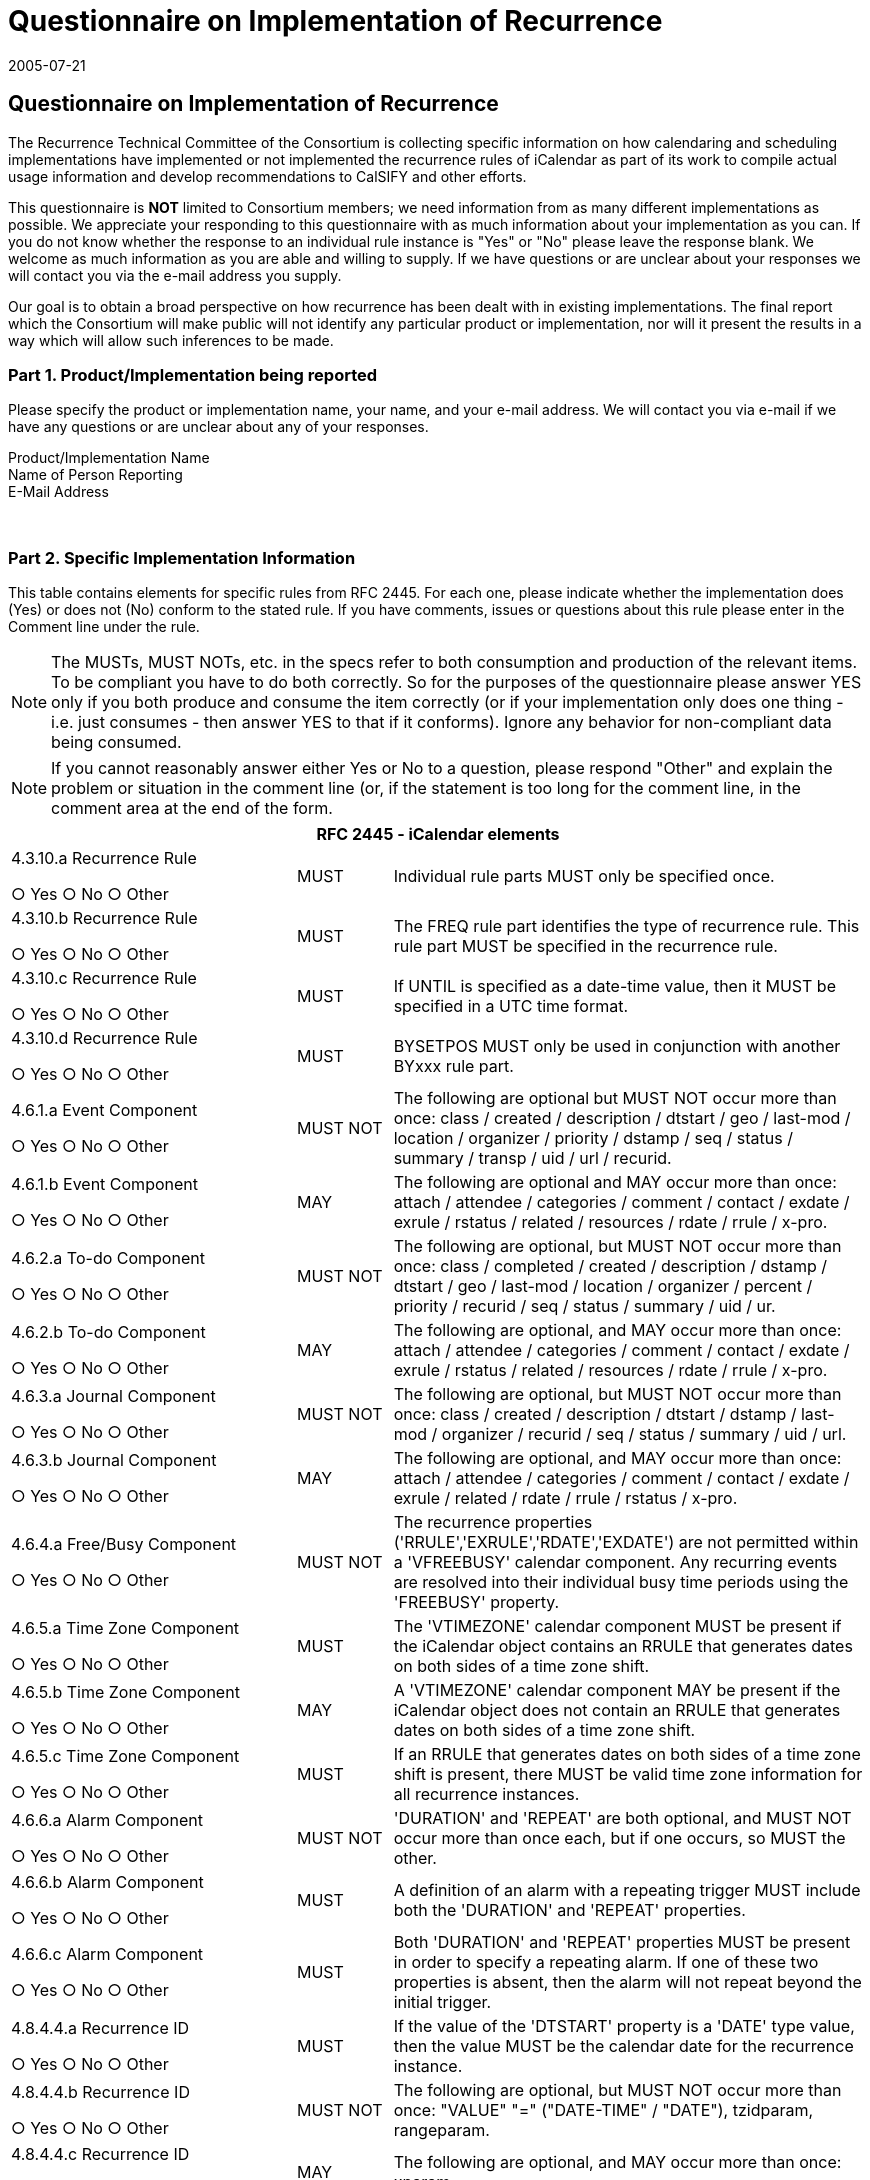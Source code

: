 = Questionnaire on Implementation of Recurrence
:docnumber: 0505
:copyright-year: 2005
:copyright-holder: The Calendaring and Scheduling Consortium
:language: en
:doctype: administrative
:edition: 1
:status: published
:revdate: 2005-07-21
:published-date: 2005-07-21
:technical-committee: RECURR
:mn-document-class: cc
:mn-output-extensions: xml,html,pdf,rxl
:local-cache-only:
:data-uri-image:

== Questionnaire on Implementation of Recurrence

////
EDITOR: Document attributes are not available for this document.
////

The Recurrence Technical Committee of the Consortium is collecting specific
information on how calendaring and scheduling
implementations have implemented or not implemented the recurrence rules of iCalendar
as part of its work to compile actual usage
information and develop recommendations to CalSIFY and other efforts.

This questionnaire is *NOT* limited to Consortium members; we need information from
as many different implementations as possible.
We appreciate your responding to this questionnaire with as much information about
your implementation as you can. If you do not
know whether the response to an individual rule instance is "Yes" or "No" please
leave the response blank. We welcome as much
information as you are able and willing to supply. If we have questions or are
unclear about your responses we will contact you via the
e-mail address you supply.

Our goal is to obtain a broad perspective on how recurrence has been dealt with in
existing implementations. The final report which the
Consortium will make public will not identify any particular product or
implementation, nor will it present the results in a way which
will allow such inferences to be made.

=== Part 1. Product/Implementation being reported

Please specify the product or implementation name, your name, and your e-mail
address. We will contact you via e-mail if we have any questions or are
unclear about any of your responses.

Product/Implementation Name::
Name of Person Reporting::
E-Mail Address:: &nbsp;

=== Part 2. Specific Implementation Information

This table contains elements for specific rules from RFC 2445. For each one, please
indicate whether the implementation does (Yes) or does not (No)
conform to the stated rule. If you have comments, issues or questions about this rule
please enter in the Comment line under the rule.

NOTE: The MUSTs, MUST NOTs, etc. in the specs refer to both consumption and
production of the relevant items. To be compliant you have to do both
correctly. So for the purposes of the questionnaire please answer YES only if you
both produce and consume the item correctly (or if your
implementation only does one thing - i.e. just consumes - then answer YES to that if
it conforms). Ignore any behavior for non-compliant data being
consumed.

NOTE: If you cannot reasonably answer either Yes or No to a question, please respond
"Other" and explain the problem or situation in the comment line
(or, if the statement is too long for the comment line, in the comment area at the
end of the form.

[%unnumbered,cols="3a,1a,5a"]
|===
3+h| RFC 2445 - iCalendar elements

| 4.3.10.a Recurrence Rule

&#9675; Yes &#9675; No &#9675; Other
| MUST
| Individual rule parts MUST only be specified once.

| 4.3.10.b Recurrence Rule

&#9675; Yes &#9675; No &#9675; Other
| MUST
| The FREQ rule part identifies the type of recurrence rule. This rule part MUST be specified in the recurrence rule.

| 4.3.10.c Recurrence Rule

&#9675; Yes &#9675; No &#9675; Other
| MUST
| If UNTIL is specified as a date-time value, then it MUST be specified in a UTC time format.

| 4.3.10.d Recurrence Rule

&#9675; Yes &#9675; No &#9675; Other
| MUST
| BYSETPOS MUST only be used in conjunction with another BYxxx rule part.

| 4.6.1.a Event Component

&#9675; Yes &#9675; No &#9675; Other
| MUST NOT
| The following are optional but MUST NOT occur more than once: class / created / description / dtstart / geo / last-mod / location / organizer / priority / dstamp / seq / status / summary / transp / uid / url / recurid.

| 4.6.1.b Event Component

&#9675; Yes &#9675; No &#9675; Other
| MAY
| The following are optional and MAY occur more than once: attach / attendee / categories / comment / contact / exdate / exrule / rstatus / related / resources / rdate / rrule / x-pro.

| 4.6.2.a To-do Component

&#9675; Yes &#9675; No &#9675; Other
| MUST NOT
| The following are optional, but MUST NOT occur more than once: class / completed / created / description / dstamp / dtstart / geo / last-mod / location / organizer / percent / priority / recurid / seq / status / summary / uid / ur.

| 4.6.2.b To-do Component

&#9675; Yes &#9675; No &#9675; Other
| MAY
| The following are optional, and MAY occur more than once: attach / attendee / categories / comment / contact / exdate / exrule / rstatus / related / resources / rdate / rrule / x-pro.

| 4.6.3.a Journal Component

&#9675; Yes &#9675; No &#9675; Other
| MUST NOT
| The following are optional, but MUST NOT occur more than once: class / created / description / dtstart / dstamp / last-mod / organizer / recurid / seq / status / summary / uid / url.

| 4.6.3.b Journal Component

&#9675; Yes &#9675; No &#9675; Other
| MAY
| The following are optional, and MAY occur more than once: attach / attendee / categories / comment / contact / exdate / exrule / related / rdate / rrule / rstatus / x-pro.

| 4.6.4.a Free/Busy Component

&#9675; Yes &#9675; No &#9675; Other
| MUST NOT
| The recurrence properties ('RRULE','EXRULE','RDATE','EXDATE') are not permitted within a 'VFREEBUSY' calendar component. Any recurring events are resolved into their individual busy time periods using the 'FREEBUSY' property.

| 4.6.5.a Time Zone Component

&#9675; Yes &#9675; No &#9675; Other
| MUST
| The 'VTIMEZONE' calendar component MUST be present if the iCalendar object contains an RRULE that generates dates on both sides of a time zone shift.

| 4.6.5.b Time Zone Component

&#9675; Yes &#9675; No &#9675; Other
| MAY
| A 'VTIMEZONE' calendar component MAY be present if the iCalendar object does not contain an RRULE that generates dates on both sides of a time zone shift.

| 4.6.5.c Time Zone Component

&#9675; Yes &#9675; No &#9675; Other
| MUST
| If an RRULE that generates dates on both sides of a time zone shift is present, there MUST be valid time zone information for all recurrence instances.

| 4.6.6.a Alarm Component

&#9675; Yes &#9675; No &#9675; Other
| MUST NOT
| 'DURATION' and 'REPEAT' are both optional, and MUST NOT occur more than once each, but if one occurs, so MUST the other.

| 4.6.6.b Alarm Component

&#9675; Yes &#9675; No &#9675; Other
| MUST
| A definition of an alarm with a repeating trigger MUST include both the 'DURATION' and 'REPEAT' properties.

| 4.6.6.c Alarm Component

&#9675; Yes &#9675; No &#9675; Other
| MUST
| Both 'DURATION' and 'REPEAT' properties MUST be present in order to specify a repeating alarm. If one of these two properties is absent, then the alarm will not repeat beyond the initial trigger.

| 4.8.4.4.a Recurrence ID

&#9675; Yes &#9675; No &#9675; Other
| MUST
| If the value of the 'DTSTART' property is a 'DATE' type value, then the value MUST be the calendar date for the recurrence instance.

| 4.8.4.4.b Recurrence ID

&#9675; Yes &#9675; No &#9675; Other
| MUST NOT
| The following are optional, but MUST NOT occur more than once: "VALUE" "=" ("DATE-TIME" / "DATE"), tzidparam, rangeparam.

| 4.8.4.4.c Recurrence ID

&#9675; Yes &#9675; No &#9675; Other
| MAY
| The following are optional, and MAY occur more than once: xparam.

| 4.8.5.1.a Exception Date/Times

&#9675; Yes &#9675; No &#9675; Other
| MUST
| The "EXDATE" property can be used to exclude the value specified in "DTSTART". However, in such cases the original "DTSTART" date MUST still be maintained by the calendaring and scheduling system because the original "DTSTART" value has inherent usage dependencies by other properties such as the "RECURRENCE-ID".

| 4.8.5.1.b Exception Date/Times

&#9675; Yes &#9675; No &#9675; Other
| MUST NOT
| The following are optional, but MUST NOT occur more than once: "VALUE" "=" ("DATE-TIME" / "DATE"), tzidparam.

| 4.8.5.1.c Exception Date/Times

&#9675; Yes &#9675; No &#9675; Other
| MAY
| The following is optional, and MAY occur more than once: xparam.

| 4.8.5.3.a Recurrence Date/Times

&#9675; Yes &#9675; No &#9675; Other
| MUST NOT
| The following are optional, but MUST NOT occur more than once: "VALUE" "=" ("DATE-TIME" / "DATE" / "PERIOD"), tzidparam.

| 4.8.5.3.b Recurrence Date/Times

&#9675; Yes &#9675; No &#9675; Other
| MAY
| The following is optional, and MAY occur more than once: xparam.

| 4.8.5.4.a Recurrence Rule

&#9675; Yes &#9675; No &#9675; Other
| MUST
| Any duration associated with the iCalendar object applies to all members of the generated recurrence set. Any modified duration for specific recurrences MUST be explicitly specified using the "RDATE" property.

| 4.8.7.4.a Sequence Number

&#9675; Yes &#9675; No &#9675; Other
| MUST
| When the "Organizer" makes changes to one of the following properties, the sequence number MUST be incremented: "DTSTART", "DTEND", "DUE", "RDATE", "RRULE", "EXDATE", "EXRULE", "STATUS".

3+h| RFC 2446 - iTIP elements

| 3.2.4.a VEVENT CANCEL

&#9675; Yes &#9675; No &#9675; Other
| MUST
| To cancel the complete range of a recurring event, the "UID" property value for the event MUST be specified and a "RECURRENCE-ID" MUST NOT be specified in the "CANCEL" method.

| 3.2.4.b VEVENT CANCEL

&#9675; Yes &#9675; No &#9675; Other
| MUST
| In order to cancel an individual instance of the event, the "RECURRENCE-ID" property value for the event MUST be specified in the "CANCEL" method.

| 3.2.4.c VEVENT CANCEL

&#9675; Yes &#9675; No &#9675; Other
| MUST
| Cancelling multiple VEVENT instances MUST be done with either "RECURRENCE-ID" and "RANGE" OR multiple "RECURRENCE-ID" values.

| 3.4.5.a VTODO CANCEL

&#9675; Yes &#9675; No &#9675; Other
| MUST
| To cancel the complete range of a recurring "VTODO" calendar component, the "UID" property value for the "VTODO" calendar component MUST be specified and a "RECURRENCE-ID" MUST NOT be specified in the "CANCEL" method.

| 3.4.5.b VTODO CANCEL

&#9675; Yes &#9675; No &#9675; Other
| MUST
| In order to cancel an individual instance of a recurring "VTODO" calendar component, the "RECURRENCE-ID" property value for the "VTODO" calendar component MUST be specified in the "CANCEL" method.

| 3.4.6.a VTODO REFRESH

&#9675; Yes &#9675; No &#9675; Other
| MUST
| A refresh of a recurrence instance of a "VTODO" calendar component may be requested by specifying the "RECURRENCE-ID" property corresponding to the associated "VTODO" calendar component. The "Organizer" responds with the latest description and rendition of the "VTODO" calendar component. In most cases this will be a REQUEST unless the "VTODO" has been cancelled, in which case the ORGANIZER must send a "CANCEL". This method is intended to facilitate machine processing of requests for updates to a "VTODO" calendar component.

| 3.5.3.a VJOURNAL CANCEL

&#9675; Yes &#9675; No &#9675; Other
| MUST
| To cancel the complete range of a recurring journal entry, the "UID" property value for the journal entry MUST be specified and a "RECURRENCE-ID" property MUST NOT be specified in the "CANCEL" method.

| 3.5.3.b VJOURNAL CANCEL

&#9675; Yes &#9675; No &#9675; Other
| MUST
| In order to cancel an individual instance of the journal entry, the "RECURRENCE-ID" property value for the journal entry MUST be specified in the "CANCEL" method.
|===

=== Part 3. Additional Comments or Issues with Recurrences

Please use the following area{blank}footnote:[If your comments are likely to be long,
please send them by e-mail to Dave.Thewlis@calconnect.org and reference the
questionnaire response to which they belong.] to provide any additional comments or
issues with recurrences that may not be addressed above; known interop issues with
a particular other implementation that might conflict with your implementation; etc.

=== Part 4. Feedback on Value of this Questionnaire

We would appreciate your feedback on this questionnaire. Specifically, (1) Would you
like to see a similar questionnaire for all of RFCs 2445 and 2446
(knowing that it would be quite large). (2) Was it worthwhile for you to fill this
out in the sense that it allows you to compare your implementation to the
proposed standards? (3) Can you offer us any additional comments to help us do better
in the future?

=== Part 5. Completion and Submission

Please review your completed questionnaire carefully. You may use the "CLEAR" button
below to clear the entire form and re-enter all information. Use
the "SEND" button to transmit the completed questionnaire to us.

[%unnumbered,align=center]
|===
| Send | Clear form & start over
|===

[align=center]
This site uses frames. +
If you do not see the navigation sidebar on the left, please click Restore to
establish the full site.
